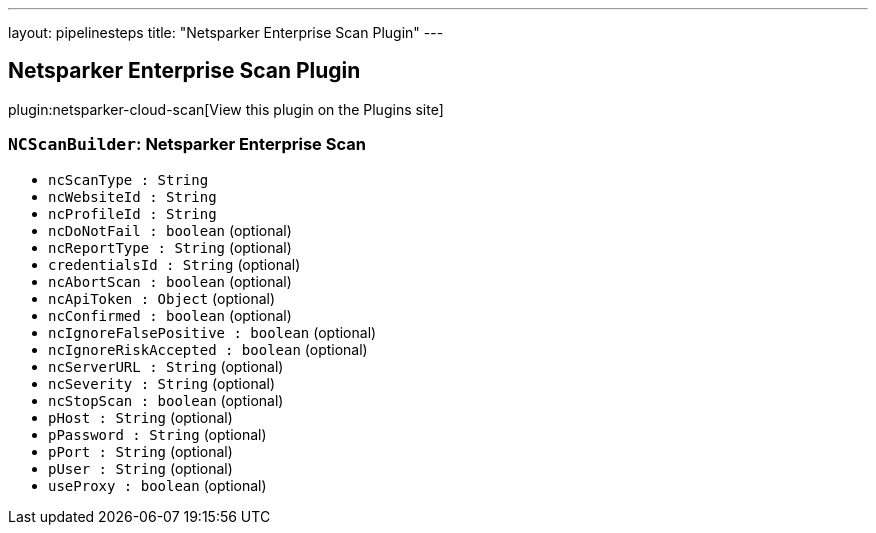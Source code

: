 ---
layout: pipelinesteps
title: "Netsparker Enterprise Scan Plugin"
---

:notitle:
:description:
:author:
:email: jenkinsci-users@googlegroups.com
:sectanchors:
:toc: left
:compat-mode!:

== Netsparker Enterprise Scan Plugin

plugin:netsparker-cloud-scan[View this plugin on the Plugins site]

=== `NCScanBuilder`: Netsparker Enterprise Scan
++++
<ul><li><code>ncScanType : String</code>
</li>
<li><code>ncWebsiteId : String</code>
</li>
<li><code>ncProfileId : String</code>
</li>
<li><code>ncDoNotFail : boolean</code> (optional)
</li>
<li><code>ncReportType : String</code> (optional)
</li>
<li><code>credentialsId : String</code> (optional)
</li>
<li><code>ncAbortScan : boolean</code> (optional)
</li>
<li><code>ncApiToken : <code>Object</code></code> (optional)
</li>
<li><code>ncConfirmed : boolean</code> (optional)
</li>
<li><code>ncIgnoreFalsePositive : boolean</code> (optional)
</li>
<li><code>ncIgnoreRiskAccepted : boolean</code> (optional)
</li>
<li><code>ncServerURL : String</code> (optional)
</li>
<li><code>ncSeverity : String</code> (optional)
</li>
<li><code>ncStopScan : boolean</code> (optional)
</li>
<li><code>pHost : String</code> (optional)
</li>
<li><code>pPassword : String</code> (optional)
</li>
<li><code>pPort : String</code> (optional)
</li>
<li><code>pUser : String</code> (optional)
</li>
<li><code>useProxy : boolean</code> (optional)
</li>
</ul>


++++
